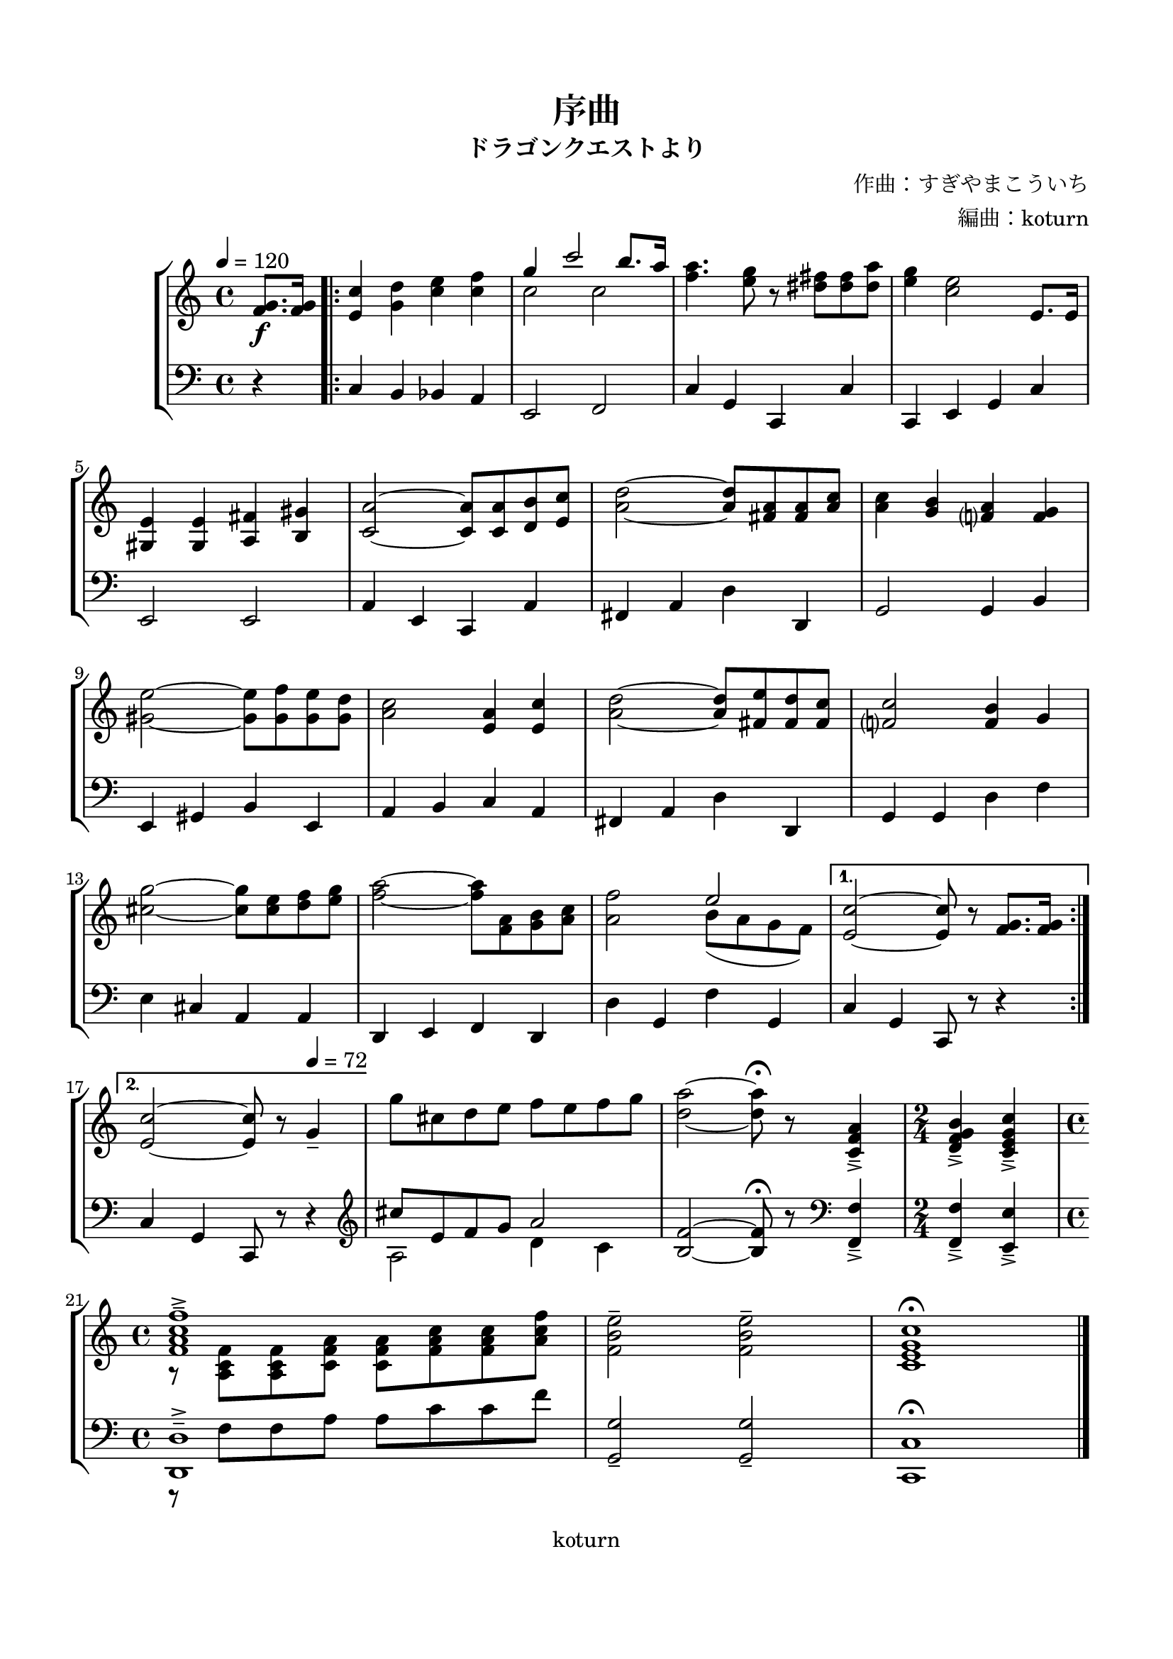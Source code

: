 \version "2.18.2"

\header {
  title = "序曲"
  subtitle = "ドラゴンクエストより"
  composer = "作曲：すぎやまこういち"
  arranger = "編曲：koturn"
  copyright = "koturn"
  tagline = ""
}


\paper {
  #(set-paper-size "a4")
  line-width = 18.0 \cm
  top-margin = 1.5 \cm
  bottom-margin = 2 \cm
}


global = {
  \key c \major
  \time 4/4
  \tempo 4=120
  \partial 4
}


rightTrack = \relative c'' {
  \global
  s1*0\f
  <g f>8. <g f>16 | 
  \repeat volta 2 {
    <c e,>4 <d g,> <e c> <f c> | << {g  c2 b8. a16} \\ {c,2 c} >> |
    <a' f>4. <g e>8 r <fis dis> <fis dis> <a dis,> | <g e>4 <e c>2 e,8. e16 |
    \break
    <e gis,>4 <e gis,>4 <fis a,>4 <gis b,>4 | <a c,>2~ <a c,>8 <a c,> <b d,> <c e,> |
    <d a>2~ <d a>8 <a fis> <a fis> <c a> | <c a>4 <b g> <a f?> <g f> |
    \break
    <e' gis,>2~ <e gis,>8 <f gis,> <e gis,> <d gis,> | <c a>2 <a e>4 <c e,> |
    <d a>2~ <d a>8 <e fis,> <d fis,> <c fis,> | <c f,?>2 <b f>4 g |
    \break
    <g' cis,>2~ <g cis,>8 <e cis> <f d> <g e> | <a f>2~ <a f>8 <a, f> <b g> <c a> |
    <f a,>2 << {e} \\ {b8 ( a g f ) } >> |
  }
  \alternative {
    {
      <c' e,>2~ <c e,>8 r <g f>8. <g f>16 |
      \break
    }
    {
      <c e,>2~ <c e,>8 r \tempo 4 = 72 g4-- |
    }
  }
  g'8 cis, d e f e f g |
  <a d,>2~ <a d,>8^\fermata r <a, f c>4--->
  \time 2/4
  <b g f d>---> <c g e c>--->
  \break
  \time 4/4
  <<
    { <f c a f>1---> }
    \\
    { r8 <f, c a>  <f c a> <a f c> <a f c> <c a f> <c a f> <f c a>}
  >> |
  <e b f>2-- <e b f>-- | <c g e c>1^\fermata \bar "|."
}


leftTrack = \relative c {
  \global
  r4 |
  \repeat volta 2 {
    c b bes a | e2 f2 |
    c'4 g c, c' | c, e g c |

    e,2 e2 | a4 e c a' |
    fis a d d, | g2 g4 b |

    e, gis b e, | a b c a |
    fis a d d, | g g d' f |

    e cis a a | d, e f d |
    d' g, f' g, |
  }
  \alternative {
    {
      c g c,8 r r4 |
    }
    {
      c' g c,8 r r4 |
    }
  }
  \clef treble
  <<
    {cis'''8 e, f g a2 }
    \\
    { a,2 d4 c }
  >> |
  <f b,>2~ <f b,>8^\fermata r \clef bass <f, f,>4---> |
  <f f,>---> <e e,>---> |
  <<
    { <d d,>1---> }
    \\
    { r8 f f a a c c f }
  >> |
  <g, g,>2-- <g g,>-- | <c, c,>1^\fermata \bar "|."
}


\score {
  \new StaffGroup <<
    \new Staff {
      \clef "treble"
      \rightTrack
    }
    \new Staff {
      \clef "bass"
      \leftTrack
    }
  >>
  \layout {
    \context {
      \Staff
      \override StringNumber #'transparent = ##t
    }
  }
}


\score {
  \unfoldRepeats
  \new StaffGroup <<
    \new Staff {
      \clef "treble"
      \rightTrack
    }
    \new Staff {
      \clef "bass"
      \leftTrack
    }
  >>
  \midi {}
}
